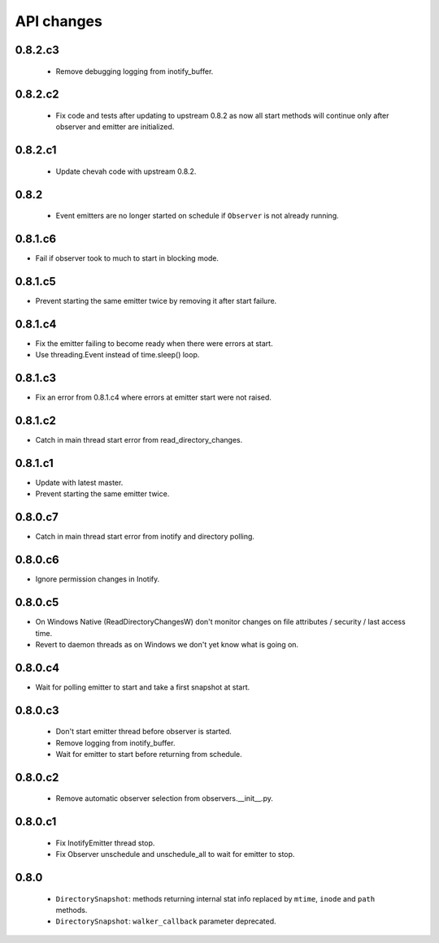 .. :changelog:


API changes
-----------


0.8.2.c3
~~~~~~~~

 - Remove debugging logging from inotify_buffer.


0.8.2.c2
~~~~~~~~

 - Fix code and tests after updating to upstream 0.8.2 as now all start
   methods will continue only after observer and emitter are initialized.


0.8.2.c1
~~~~~~~~

 - Update chevah code with upstream 0.8.2.


0.8.2
~~~~~

 - Event emitters are no longer started on schedule if ``Observer`` is not
   already running.


0.8.1.c6
~~~~~~~~

- Fail if observer took to much to start in blocking mode.


0.8.1.c5
~~~~~~~~

- Prevent starting the same emitter twice by removing it after start failure.


0.8.1.c4
~~~~~~~~

- Fix the emitter failing to become ready when there were errors at start.
- Use threading.Event instead of time.sleep() loop.


0.8.1.c3
~~~~~~~~

- Fix an error from 0.8.1.c4 where errors at emitter start were not raised.


0.8.1.c2
~~~~~~~~

- Catch in main thread start error from read_directory_changes.


0.8.1.c1
~~~~~~~~

- Update with latest master.
- Prevent starting the same emitter twice.


0.8.0.c7
~~~~~~~~

- Catch in main thread start error from inotify and directory polling.


0.8.0.c6
~~~~~~~~

- Ignore permission changes in Inotify.


0.8.0.c5
~~~~~~~~

- On Windows Native (ReadDirectoryChangesW) don't monitor changes on
  file attributes / security / last access time.
- Revert to daemon threads as on Windows we don't yet know what is going on.


0.8.0.c4
~~~~~~~~

- Wait for polling emitter to start and take a first snapshot at start.


0.8.0.c3
~~~~~~~~

 - Don't start emitter thread before observer is started.
 - Remove logging from inotify_buffer.
 - Wait for emitter to start before returning from schedule.


0.8.0.c2
~~~~~~~~

 - Remove automatic observer selection from observers.__init__.py.


0.8.0.c1
~~~~~~~~

 - Fix InotifyEmitter thread stop.
 - Fix Observer unschedule and unschedule_all to wait for emitter to stop.


0.8.0
~~~~~

 - ``DirectorySnapshot``: methods returning internal stat info replaced by
   ``mtime``, ``inode`` and ``path`` methods.
 - ``DirectorySnapshot``: ``walker_callback`` parameter deprecated.
